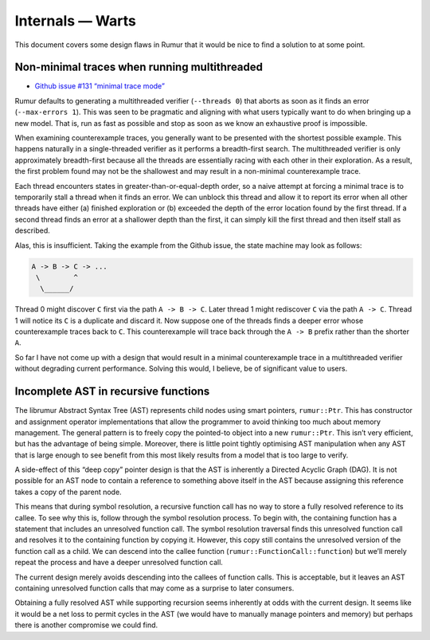 Internals — Warts
=================
This document covers some design flaws in Rumur that it would be nice to find a
solution to at some point.

Non-minimal traces when running multithreaded
---------------------------------------------
* `Github issue #131 “minimal trace mode”`_

Rumur defaults to generating a multithreaded verifier (``--threads 0``) that
aborts as soon as it finds an error (``--max-errors 1``). This was seen to be
pragmatic and aligning with what users typically want to do when bringing up a
new model. That is, run as fast as possible and stop as soon as we know an
exhaustive proof is impossible.

When examining counterexample traces, you generally want to be presented with
the shortest possible example. This happens naturally in a single-threaded
verifier as it performs a breadth-first search. The multithreaded verifier is
only approximately breadth-first because all the threads are essentially racing
with each other in their exploration. As a result, the first problem found may
not be the shallowest and may result in a non-minimal counterexample trace.

Each thread encounters states in greater-than-or-equal-depth order, so a naive
attempt at forcing a minimal trace is to temporarily stall a thread when it
finds an error. We can unblock this thread and allow it to report its error when
all other threads have either (a) finished exploration or (b) exceeded the depth
of the error location found by the first thread. If a second thread finds an
error at a shallower depth than the first, it can simply kill the first thread
and then itself stall as described.

Alas, this is insufficient. Taking the example from the Github issue, the state
machine may look as follows:

.. code-block::

  A -> B -> C -> ...
   \        ^
    \______/

Thread 0 might discover ``C`` first via the path ``A -> B -> C``. Later thread 1
might rediscover ``C`` via the path ``A -> C``. Thread 1 will notice its ``C``
is a duplicate and discard it. Now suppose one of the threads finds a deeper
error whose counterexample traces back to ``C``. This counterexample will trace
back through the ``A -> B`` prefix rather than the shorter ``A``.

So far I have not come up with a design that would result in a minimal
counterexample trace in a multithreaded verifier without degrading current
performance. Solving this would, I believe, be of significant value to users.

.. _`Github issue #131 “minimal trace mode”`: https://github.com/Smattr/rumur/issues/131

Incomplete AST in recursive functions
-------------------------------------
The librumur Abstract Syntax Tree (AST) represents child nodes using smart
pointers, ``rumur::Ptr``. This has constructor and assignment operator
implementations that allow the programmer to avoid thinking too much about
memory management. The general pattern is to freely copy the pointed-to object
into a new ``rumur::Ptr``. This isn’t very efficient, but has the advantage of
being simple. Moreover, there is little point tightly optimising AST
manipulation when any AST that is large enough to see benefit from this most
likely results from a model that is too large to verify.

A side-effect of this “deep copy” pointer design is that the AST is inherently a
Directed Acyclic Graph (DAG). It is not possible for an AST node to contain a
reference to something above itself in the AST because assigning this reference
takes a copy of the parent node.

This means that during symbol resolution, a recursive function call has no way
to store a fully resolved reference to its callee. To see why this is, follow
through the symbol resolution process. To begin with, the containing function
has a statement that includes an unresolved function call. The symbol resolution
traversal finds this unresolved function call and resolves it to the containing
function by copying it. However, this copy still contains the unresolved version
of the function call as a child. We can descend into the callee function
(``rumur::FunctionCall::function``) but we’ll merely repeat the process and have
a deeper unresolved function call.

The current design merely avoids descending into the callees of function calls.
This is acceptable, but it leaves an AST containing unresolved function calls
that may come as a surprise to later consumers.

Obtaining a fully resolved AST while supporting recursion seems inherently at
odds with the current design. It seems like it would be a net loss to permit
cycles in the AST (we would have to manually manage pointers and memory) but
perhaps there is another compromise we could find.
